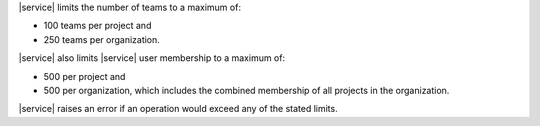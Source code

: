 |service| limits the number of teams to a maximum of:

- 100 teams per project and
- 250 teams per organization.

|service| also limits |service| user membership to a maximum of:

- 500 per project and
- 500 per organization, which includes the combined membership of all
  projects in the organization.

|service| raises an error if an operation would exceed any of the
stated limits.

.. example::

   You have an organization with five projects. Each project has 100
   |service| users. Each |service| user belongs to only one project.
   You cannot add any |service| users to this organization or any
   project in that organization without first removing existing
   |service| users from the organization or project membership.
